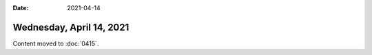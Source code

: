 :date: 2021-04-14

Wednesday, April 14, 2021
=========================

Content moved to :doc:`0415`.
